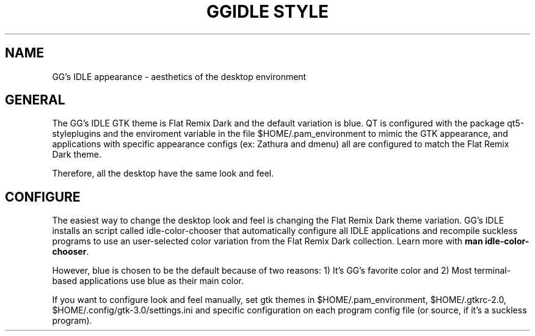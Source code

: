 .TH GGIDLE\ STYLE 7

.SH NAME

GG's IDLE appearance \- aesthetics of the desktop environment

.SH GENERAL

The GG's IDLE GTK theme is Flat Remix Dark and the default variation is blue. QT is configured with the package qt5-styleplugins and the enviroment variable in the file $HOME/.pam_environment to mimic the GTK appearance, and applications with specific appearance configs (ex: Zathura and dmenu) all are configured to match the Flat Remix Dark theme.

Therefore, all the desktop have the same look and feel.

.SH CONFIGURE

The easiest way to change the desktop look and feel is changing the Flat Remix Dark theme variation. GG's IDLE installs an script called idle-color-chooser that automatically configure all IDLE applications and recompile suckless programs to use an user-selected color variation from the Flat Remix Dark collection. Learn more with
.B man\ idle-color-chooser\fR.

However, blue is chosen to be the default because of two reasons: 1) It's GG's favorite color and 2) Most terminal-based applications use blue as their main color.

If you want to configure look and feel manually, set gtk themes in $HOME/.pam_environment, $HOME/.gtkrc-2.0, $HOME/.config/gtk-3.0/settings.ini and specific configuration on each program config file (or source, if it's a suckless program).
